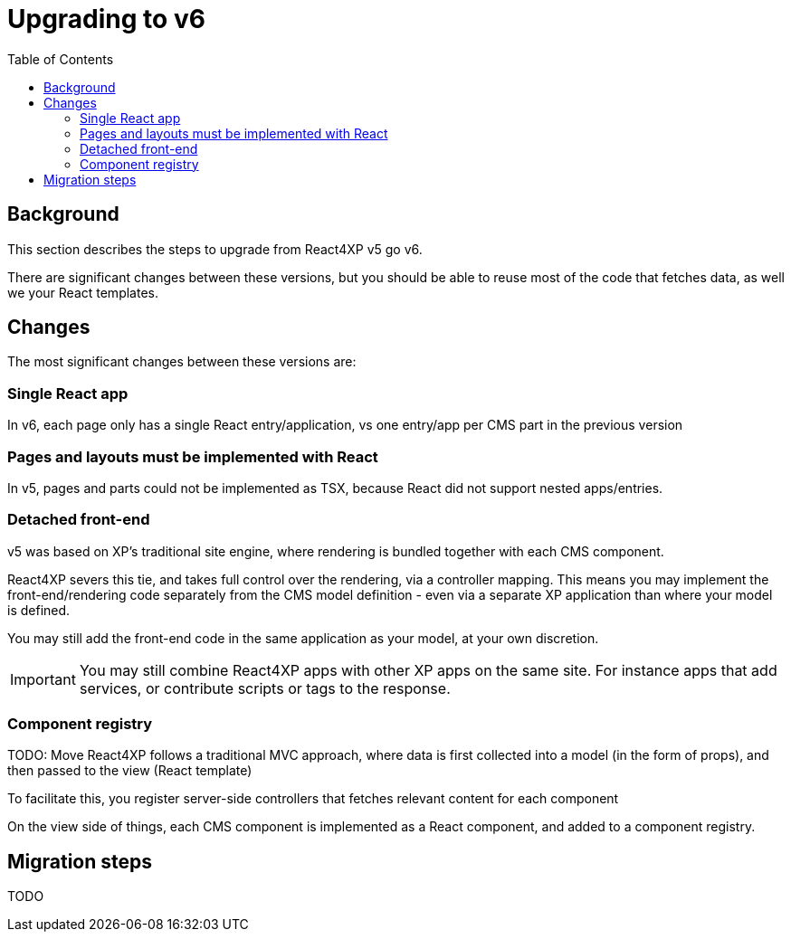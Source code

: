 = Upgrading to v6
:toc: right

== Background

This section describes the steps to upgrade from React4XP v5 go v6. 

There are significant changes between these versions, but you should be able to reuse most of the code that fetches data, as well we your React templates.

== Changes

The most significant changes between these versions are:

=== Single React app
In v6, each page only has a single React entry/application, vs one entry/app per CMS part in the previous version 

=== Pages and layouts must be implemented with React
In v5, pages and parts could not be implemented as TSX, because React did not support nested apps/entries. 

=== Detached front-end
v5 was based on XP's traditional site engine, where rendering is bundled together with each CMS component.

React4XP severs this tie, and takes full control over the rendering, via a controller mapping. This means you may implement the front-end/rendering code separately from the CMS model definition - even via a separate XP application than where your model is defined.

You may still add the front-end code in the same application as your model, at your own discretion.

IMPORTANT: You may still combine React4XP apps with other XP apps on the same site. For instance apps that add services, or contribute scripts or tags to the response.

=== Component registry

TODO: Move
React4XP follows a traditional MVC approach, where data is first collected into a model (in the form of props), and then passed to the view (React template)

To facilitate this, you register server-side controllers that fetches relevant content for each component 

On the view side of things, each CMS component is implemented as a React component, and added to a component registry.


== Migration steps

TODO